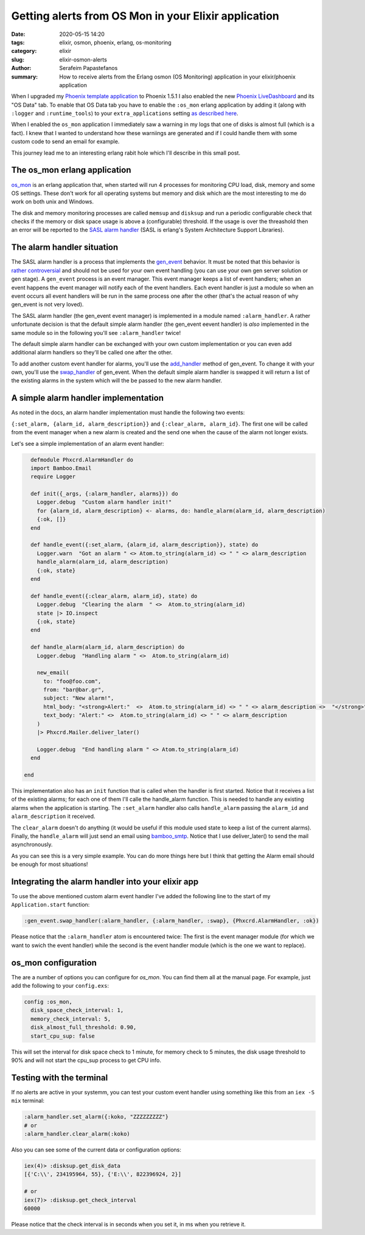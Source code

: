 Getting alerts from OS Mon in your Elixir application
#####################################################

:date: 2020-05-15 14:20
:tags: elixir, osmon, phoenix, erlang, os-monitoring
:category: elixir
:slug: elixir-osmon-alerts
:author: Serafeim Papastefanos
:summary: How to receive alerts from the Erlang osmon (OS Monitoring) application in your elixir/phoenix application

When I upgraded my `Phoenix template application`_ to Phoenix 1.5.1 I also enabled the new 
`Phoenix LiveDashboard`_ and its "OS Data" tab. To enable that OS Data tab you have to
enable the ``:os_mon`` erlang application by adding it (along with ``:logger`` and ``:runtime_tools``) to
your ``extra_applications`` setting `as described here`_.

When I enabled the ``os_mon`` application I immediately saw a warning in my logs that one of disks is almost full (which is 
a fact). I knew that I wanted to understand how these warniings are generated and if I could handle them with
some custom code to send an email for example.

This journey lead me to an interesting erlang rabit hole which I'll describe in this small post.

The os_mon erlang application
-----------------------------

os_mon_ is an erlang application that, when started will run 4 processes for monitoring
CPU load, disk, memory and some OS settings. These don't work for all operating systems
but memory and disk which are the most interesting to me do work on both unix and Windows.

The disk and memory monitoring processes are called ``memsup`` and ``disksup`` and run a periodic
configurable check that checks if the  memory or disk space usage is above a (configurable)
threshold. If the usage is over the threashold then an error will be reported to the 
`SASL alarm handler`_ (SASL is erlang's System Architecture Support Libraries). 

The alarm handler situation
---------------------------

The SASL alarm handler is a process that implements the gen_event_ behavior. It must
be noted that this behavior is `rather controversial`_ and should not be used
for your own event handling (you can use your own gen server solution or gen stage).
A ``gen_event`` process is an event manager. This event manager keeps a list of 
event handlers; when an event happens the event manager will notify each of the
event handlers. Each event handler is just a module so when an event occurs all
event handlers will be run in the same process one after the other (that's the 
actual reason of why gen_event is not very loved).

The SASL alarm handler (the gen_event event manager) 
is implemented in a module named ``:alarm_handler``. A rather
unfortunate decision is that the default simple alarm handler 
(the gen_event eevent handler) is *also* implemented
in the same module so in the following you'll see ``:alarm_handler`` twice!

The default simple alarm handler can be exchanged with your own custom implementation or 
you can even add additional alarm handlers so they'll be called one after the other. 

To add another custom event handler for alarms, you'll use the add_handler_ method of gen_event. To change it 
with your own, you'll use the swap_handler_ of gen_event. When the default simple alarm handler
is swapped it will return a list of the existing alarms in the system which will the be passed to
the new alarm handler. 


A simple alarm handler implementation
-------------------------------------

As noted in the docs, an alarm handler implementation must handle the following two events:

``{:set_alarm, {alarm_id, alarm_description}}`` and 
``{:clear_alarm, alarm_id}``. The first one will be called from the event manager when a new alarm 
is created and the send one when the cause of the alarm not longer exists.

Let's see a simple implementation of an alarm event handler:

.. code-block:: elixir

    defmodule Phxcrd.AlarmHandler do
    import Bamboo.Email
    require Logger

    def init({_args, {:alarm_handler, alarms}}) do
      Logger.debug  "Custom alarm handler init!"
      for {alarm_id, alarm_description} <- alarms, do: handle_alarm(alarm_id, alarm_description)
      {:ok, []}
    end

    def handle_event({:set_alarm, {alarm_id, alarm_description}}, state) do
      Logger.warn  "Got an alarm " <> Atom.to_string(alarm_id) <> " " <> alarm_description
      handle_alarm(alarm_id, alarm_description)
      {:ok, state}
    end

    def handle_event({:clear_alarm, alarm_id}, state) do
      Logger.debug  "Clearing the alarm  " <>  Atom.to_string(alarm_id)
      state |> IO.inspect
      {:ok, state}
    end

    def handle_alarm(alarm_id, alarm_description) do
      Logger.debug  "Handling alarm " <>  Atom.to_string(alarm_id)

      new_email(
        to: "foo@foo.com",
        from: "bar@bar.gr",
        subject: "New alarm!",
        html_body: "<strong>Alert:"  <>  Atom.to_string(alarm_id) <> " " <> alarm_description <>  "</strong>",
        text_body: "Alert:" <>  Atom.to_string(alarm_id) <> " " <> alarm_description
      )
      |> Phxcrd.Mailer.deliver_later()

      Logger.debug  "End handling alarm " <> Atom.to_string(alarm_id)
    end

  end

This implementation also has an ``init`` function that is called when the handler
is first started. Notice that it receives a list of the existing alarms; for each
one of them I'll calle the handle_alarm function. This is needed to handle any
existing alarms when the application is starting. The ``:set_alarm`` handler also
calls ``handle_alarm`` passing the ``alarm_id`` and ``alarm_description`` it received.

The ``clear_alarm`` doesn't do anything (it would be useful if this module used state to
keep a list of the current alarms). Finally, the ``handle_alarm`` will just send an
email using bamboo_smtp_. Notice that I use deliver_later() to send the mail asynchronously.

As you can see this is a very simple example. You can do more things here but I think that
getting the Alarm email should be enough for most situations!

Integrating the alarm handler into your elixir app 
--------------------------------------------------

To use the above mentioned custom alarm event handler I've added the following line to
the start of my  ``Application.start`` function:

.. code-block:: elixir

    :gen_event.swap_handler(:alarm_handler, {:alarm_handler, :swap}, {Phxcrd.AlarmHandler, :ok})

Please notice that the ``:alarm_handler`` atom is encountered twice: The first is the event manager
module (for which we want to swich the event handler) while the second is the event handler module 
(which is the one we want to replace). 

os_mon configuration
--------------------

The are a number of options you can configure for `os_mon`. You can find them all at the manual page.
For example, just add the following to your ``config.exs``:

.. code-block:: elixir

  config :os_mon,
    disk_space_check_interval: 1,
    memory_check_interval: 5,
    disk_almost_full_threshold: 0.90,
    start_cpu_sup: false

This will set the interval for disk space check to 1 minute, for memory check to 5 minutes, the
disk usage threshold to 90% and will not start the cpu_sup process to get CPU info.

Testing with the terminal
-------------------------

If no alerts are active in your systemm, you can test your custom event handler using something like this
from an ``iex -S mix`` terminal:

.. code-block:: elixir
  
  :alarm_handler.set_alarm({:koko, "ZZZZZZZZZ"}
  # or 
  :alarm_handler.clear_alarm(:koko)

Also you can see some of the current data or configuration options:

.. code-block:: elixir

  iex(4)> :disksup.get_disk_data
  [{'C:\\', 234195964, 55}, {'E:\\', 822396924, 2}]

  # or 
  iex(7)> :disksup.get_check_interval
  60000

Please notice that the check interval is in seconds when you set it, in ms when you retrieve it.




.. _`Phoenix template application`: https://github.com/spapas/phxcrd/
.. _`Phoenix LiveDashboard`: https://github.com/phoenixframework/phoenix_live_dashboard
.. _`as described here`: https://hexdocs.pm/phoenix_live_dashboard/os_mon.html#enabling-os_mon
.. _os_mon: http://erlang.org/doc/man/os_mon_app.html
.. _`SASL alarm handler`: http://erlang.org/doc/man/alarm_handler.html
.. _gen_event: http://erlang.org/doc/man/gen_event.html
.. _`rather controversial`: https://pattern-match.com/blog/2018/08/31/what-is-wrong-with-gen-event-an-update/
.. _add_handler: http://erlang.org/doc/man/gen_event.html#add_handler-3
.. _swap_handler: http://erlang.org/doc/man/gen_event.html#swap_handler-3
.. _bamboo_smtp: https://github.com/fewlinesco/bamboo_smtp